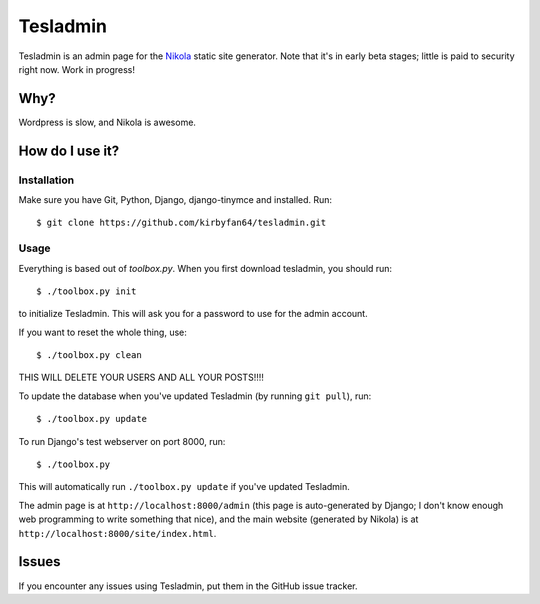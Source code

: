 Tesladmin
=========

Tesladmin is an admin page for the `Nikola <http://getnikola.com>`_ static site generator. Note that it's in early beta stages; little is paid to security right now. Work in progress!

Why?
****

Wordpress is slow, and Nikola is awesome.

How do I use it?
****************

Installation
^^^^^^^^^^^^

Make sure you have Git, Python, Django, django-tinymce and installed. Run::
  
  $ git clone https://github.com/kirbyfan64/tesladmin.git

Usage
^^^^^

Everything is based out of `toolbox.py`. When you first download tesladmin, you should run::
   
   $ ./toolbox.py init

to initialize Tesladmin. This will ask you for a password to use for the admin account.

If you want to reset the whole thing, use::
   
   $ ./toolbox.py clean

THIS WILL DELETE YOUR USERS AND ALL YOUR POSTS!!!!

To update the database when you've updated Tesladmin (by running ``git pull``), run::
   
   $ ./toolbox.py update

To run Django's test webserver on port 8000, run::
   
   $ ./toolbox.py

This will automatically run ``./toolbox.py update`` if you've updated Tesladmin.

The admin page is at ``http://localhost:8000/admin`` (this page is auto-generated by Django; I don't know enough web programming to write something that nice), and the main website (generated by Nikola) is at ``http://localhost:8000/site/index.html``.

Issues
******

If you encounter any issues using Tesladmin, put them in the GitHub issue tracker.
